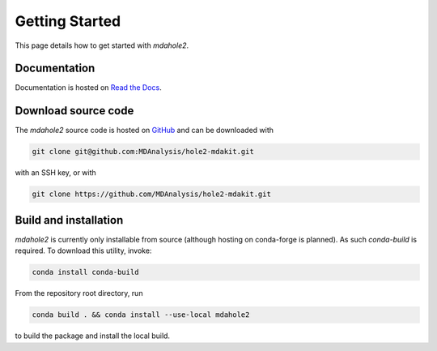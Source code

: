 Getting Started
===============

This page details how to get started with `mdahole2`.

Documentation
~~~~~~~~~~~~~

Documentation is hosted on `Read the Docs`_.

.. _`Read the Docs`: https://mdahole2.readthedocs.io/en/latest/

Download source code
~~~~~~~~~~~~~~~~~~~~

The `mdahole2` source code is hosted on GitHub_ and can be downloaded with

.. code:: bash

	git clone git@github.com:MDAnalysis/hole2-mdakit.git

with an SSH key, or with

.. code:: bash

	git clone https://github.com/MDAnalysis/hole2-mdakit.git

.. _GitHub: https://github.com/MDAnalysis/hole2-mdakit

Build and installation
~~~~~~~~~~~~~~~~~~~~~~

`mdahole2` is currently only installable from source (although hosting on conda-forge is planned).
As such `conda-build` is required. To download this utility, invoke:

.. code:: bash

	conda install conda-build

From the repository root directory, run

.. code:: bash

	conda build . && conda install --use-local mdahole2

to build the package and install the local build.
